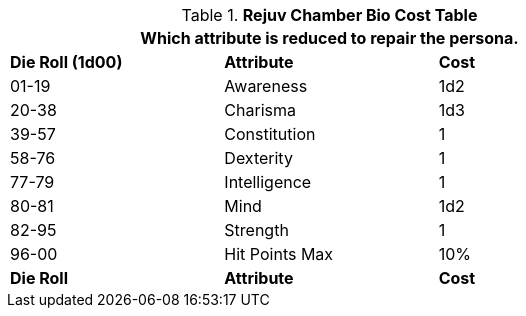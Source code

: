 .*Rejuv Chamber Bio Cost Table*
[width="75%",cols="<,<,<"]
|===
3+<|Which attribute is reduced to repair the persona.

s|Die Roll (1d00)
s|Attribute
s|Cost

|01-19
|Awareness
|1d2

|20-38
|Charisma
|1d3

|39-57
|Constitution
|1

|58-76
|Dexterity
|1

|77-79
|Intelligence
|1

|80-81
|Mind
|1d2

|82-95
|Strength
|1

|96-00
|Hit Points Max
|10%

s|Die Roll
s|Attribute
s|Cost


|===